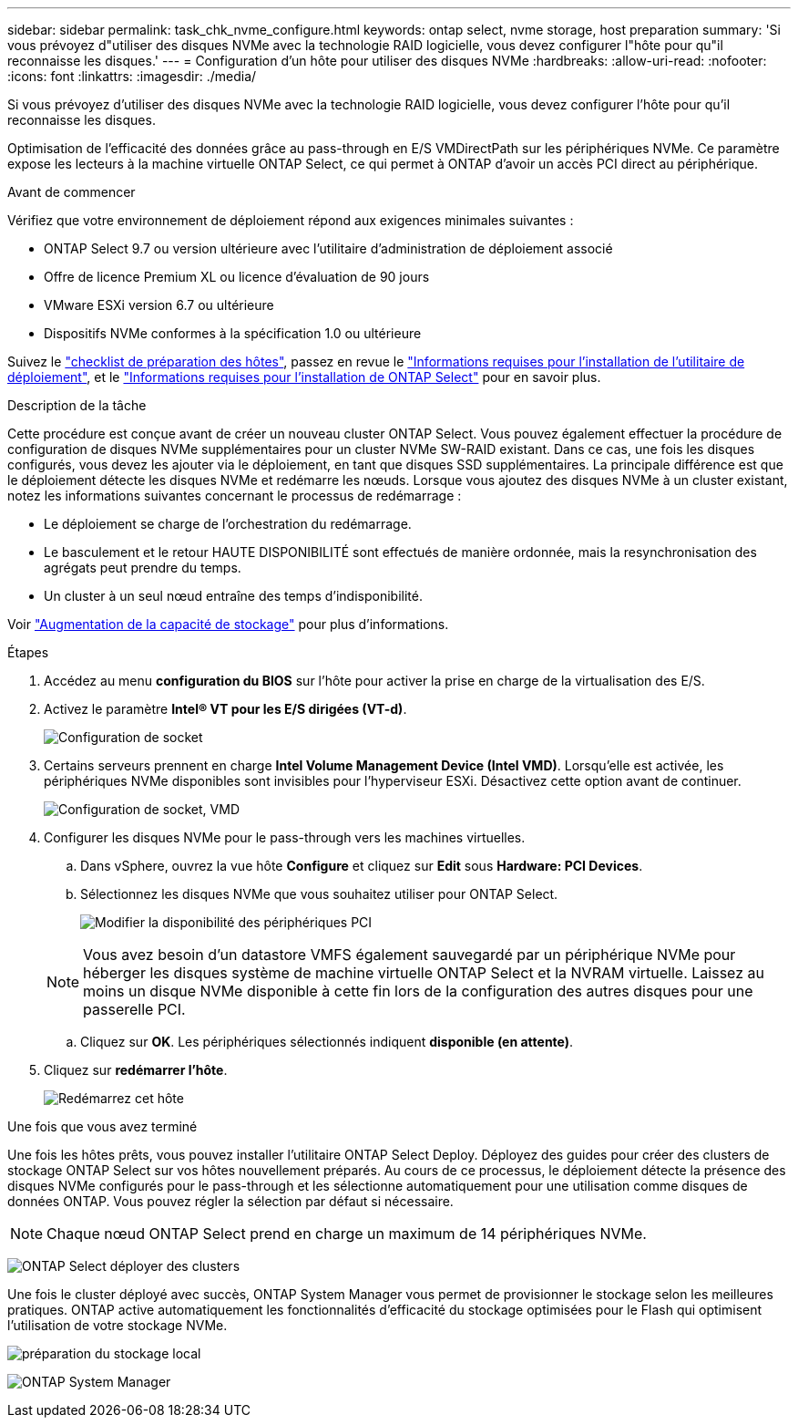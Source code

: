 ---
sidebar: sidebar 
permalink: task_chk_nvme_configure.html 
keywords: ontap select, nvme storage, host preparation 
summary: 'Si vous prévoyez d"utiliser des disques NVMe avec la technologie RAID logicielle, vous devez configurer l"hôte pour qu"il reconnaisse les disques.' 
---
= Configuration d'un hôte pour utiliser des disques NVMe
:hardbreaks:
:allow-uri-read: 
:nofooter: 
:icons: font
:linkattrs: 
:imagesdir: ./media/


[role="lead"]
Si vous prévoyez d'utiliser des disques NVMe avec la technologie RAID logicielle, vous devez configurer l'hôte pour qu'il reconnaisse les disques.

Optimisation de l'efficacité des données grâce au pass-through en E/S VMDirectPath sur les périphériques NVMe. Ce paramètre expose les lecteurs à la machine virtuelle ONTAP Select, ce qui permet à ONTAP d'avoir un accès PCI direct au périphérique.

.Avant de commencer
Vérifiez que votre environnement de déploiement répond aux exigences minimales suivantes :

* ONTAP Select 9.7 ou version ultérieure avec l'utilitaire d'administration de déploiement associé
* Offre de licence Premium XL ou licence d'évaluation de 90 jours
* VMware ESXi version 6.7 ou ultérieure
* Dispositifs NVMe conformes à la spécification 1.0 ou ultérieure


Suivez le link:reference_chk_host_prep.html["checklist de préparation des hôtes"], passez en revue le link:reference_chk_deploy_req_info.html["Informations requises pour l'installation de l'utilitaire de déploiement"], et le link:reference_chk_select_req_info.html["Informations requises pour l'installation de ONTAP Select"] pour en savoir plus.

.Description de la tâche
Cette procédure est conçue avant de créer un nouveau cluster ONTAP Select. Vous pouvez également effectuer la procédure de configuration de disques NVMe supplémentaires pour un cluster NVMe SW-RAID existant. Dans ce cas, une fois les disques configurés, vous devez les ajouter via le déploiement, en tant que disques SSD supplémentaires. La principale différence est que le déploiement détecte les disques NVMe et redémarre les nœuds. Lorsque vous ajoutez des disques NVMe à un cluster existant, notez les informations suivantes concernant le processus de redémarrage :

* Le déploiement se charge de l'orchestration du redémarrage.
* Le basculement et le retour HAUTE DISPONIBILITÉ sont effectués de manière ordonnée, mais la resynchronisation des agrégats peut prendre du temps.
* Un cluster à un seul nœud entraîne des temps d'indisponibilité.


Voir link:concept_stor_capacity_inc.html["Augmentation de la capacité de stockage"] pour plus d'informations.

.Étapes
. Accédez au menu *configuration du BIOS* sur l'hôte pour activer la prise en charge de la virtualisation des E/S.
. Activez le paramètre *Intel(R) VT pour les E/S dirigées (VT-d)*.
+
image:nvme_01.png["Configuration de socket"]

. Certains serveurs prennent en charge *Intel Volume Management Device (Intel VMD)*. Lorsqu'elle est activée, les périphériques NVMe disponibles sont invisibles pour l'hyperviseur ESXi. Désactivez cette option avant de continuer.
+
image:nvme_07.png["Configuration de socket, VMD"]

. Configurer les disques NVMe pour le pass-through vers les machines virtuelles.
+
.. Dans vSphere, ouvrez la vue hôte *Configure* et cliquez sur *Edit* sous *Hardware: PCI Devices*.
.. Sélectionnez les disques NVMe que vous souhaitez utiliser pour ONTAP Select.
+
image:nvme_02.png["Modifier la disponibilité des périphériques PCI"]

+

NOTE: Vous avez besoin d'un datastore VMFS également sauvegardé par un périphérique NVMe pour héberger les disques système de machine virtuelle ONTAP Select et la NVRAM virtuelle. Laissez au moins un disque NVMe disponible à cette fin lors de la configuration des autres disques pour une passerelle PCI.

.. Cliquez sur *OK*. Les périphériques sélectionnés indiquent *disponible (en attente)*.


. Cliquez sur *redémarrer l'hôte*.
+
image:nvme_03.png["Redémarrez cet hôte"]



.Une fois que vous avez terminé
Une fois les hôtes prêts, vous pouvez installer l'utilitaire ONTAP Select Deploy. Déployez des guides pour créer des clusters de stockage ONTAP Select sur vos hôtes nouvellement préparés. Au cours de ce processus, le déploiement détecte la présence des disques NVMe configurés pour le pass-through et les sélectionne automatiquement pour une utilisation comme disques de données ONTAP. Vous pouvez régler la sélection par défaut si nécessaire.


NOTE: Chaque nœud ONTAP Select prend en charge un maximum de 14 périphériques NVMe.

image:nvme_04.png["ONTAP Select déployer des clusters"]

Une fois le cluster déployé avec succès, ONTAP System Manager vous permet de provisionner le stockage selon les meilleures pratiques. ONTAP active automatiquement les fonctionnalités d'efficacité du stockage optimisées pour le Flash qui optimisent l'utilisation de votre stockage NVMe.

image:nvme_05.png["préparation du stockage local"]

image:nvme_06.png["ONTAP System Manager"]
